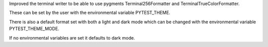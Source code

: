 Improved the terminal writer to be able to use pygments Terminal256Formatter and TerminalTrueColorFormatter.

These can be set by the user with the environmental variable PYTEST_THEME.

There is also a default format set with both a light and dark mode which can be changed with the environmental variable PYTEST_THEME_MODE.

If no environmental variables are set it defaults to dark mode.
